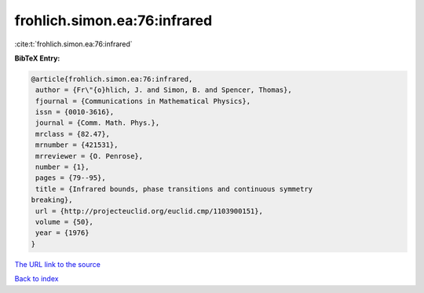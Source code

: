 frohlich.simon.ea:76:infrared
=============================

:cite:t:`frohlich.simon.ea:76:infrared`

**BibTeX Entry:**

.. code-block:: bibtex

   @article{frohlich.simon.ea:76:infrared,
    author = {Fr\"{o}hlich, J. and Simon, B. and Spencer, Thomas},
    fjournal = {Communications in Mathematical Physics},
    issn = {0010-3616},
    journal = {Comm. Math. Phys.},
    mrclass = {82.47},
    mrnumber = {421531},
    mrreviewer = {O. Penrose},
    number = {1},
    pages = {79--95},
    title = {Infrared bounds, phase transitions and continuous symmetry
   breaking},
    url = {http://projecteuclid.org/euclid.cmp/1103900151},
    volume = {50},
    year = {1976}
   }
`The URL link to the source <ttp://projecteuclid.org/euclid.cmp/1103900151}>`_


`Back to index <../By-Cite-Keys.html>`_
